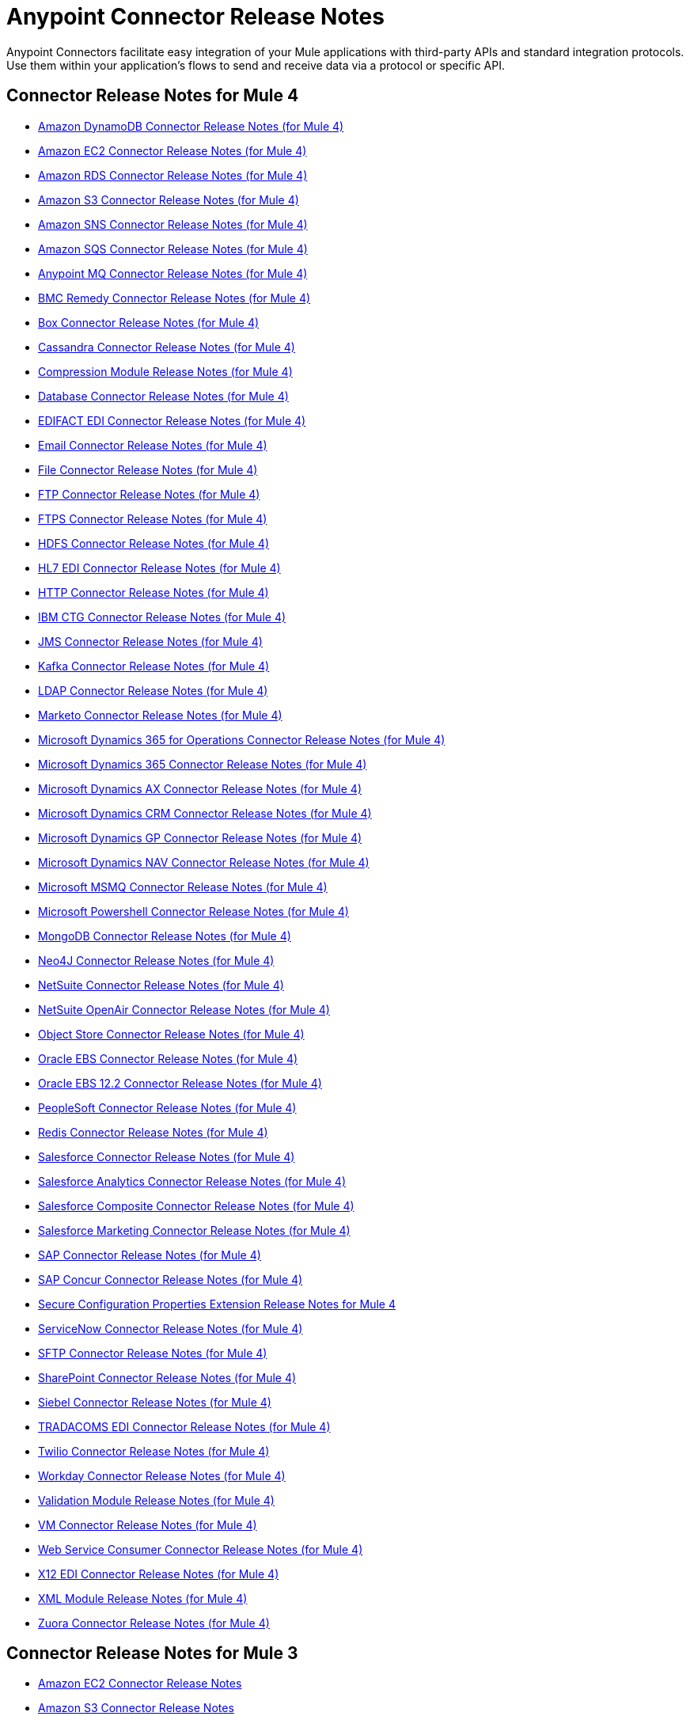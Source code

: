 = Anypoint Connector Release Notes
:keywords: release notes, connectors

Anypoint Connectors facilitate easy integration of your Mule applications with third-party APIs and standard integration protocols. Use them within your application's flows to send and receive data via a protocol or specific API.

[[mule_4]]
== Connector Release Notes for Mule 4

* link:amazon-dynamodb-connector-release-notes-mule-4[Amazon DynamoDB Connector Release Notes (for Mule 4)]
* link:amazon-ec2-connector-release-notes-mule-4[Amazon EC2 Connector Release Notes (for Mule 4)]
* link:amazon-rds-connector-release-notes-mule-4[Amazon RDS Connector Release Notes (for Mule 4)]
* link:amazon-s3-connector-release-notes-mule-4[Amazon S3 Connector Release Notes (for Mule 4)]
* link:amazon-sns-connector-release-notes-mule-4[Amazon SNS Connector Release Notes (for Mule 4)]
* link:amazon-sqs-connector-release-notes-mule-4[Amazon SQS Connector Release Notes (for Mule 4)]
* link:anypoint-mq-connector-release-notes-mule-4[Anypoint MQ Connector Release Notes (for Mule 4)]
* link:bmc-remedy-connector-release-notes-mule-4[BMC Remedy Connector Release Notes (for Mule 4)]
* link:box-connector-release-notes-mule-4[Box Connector Release Notes (for Mule 4)]
* link:cassandra-connector-release-notes-mule-4[Cassandra Connector Release Notes (for Mule 4)]
* link:module-compression[Compression Module Release Notes (for Mule 4)]
* link:connector-db[Database Connector Release Notes (for Mule 4)]
* link:edifact-edi-connector-release-notes[EDIFACT EDI Connector Release Notes (for Mule 4)]
* link:connector-email[Email Connector Release Notes (for Mule 4)]
* link:connector-file[File Connector Release Notes (for Mule 4)]
* link:connector-ftp[FTP Connector Release Notes (for Mule 4)]
* link:connector-ftps[FTPS Connector Release Notes (for Mule 4)]
* link:hdfs-connector-release-notes-mule-4[HDFS Connector Release Notes (for Mule 4)]
* link:hl7-connector-release-notes-mule-4[HL7 EDI Connector Release Notes (for Mule 4)]
* link:connector-http[HTTP Connector Release Notes (for Mule 4)]
* link:ibm-ctg-connector-release-notes-mule-4[IBM CTG Connector Release Notes (for Mule 4)]
* link:connector-jms[JMS Connector Release Notes (for Mule 4)]
* link:kafka-connector-release-notes-mule-4[Kafka Connector Release Notes (for Mule 4)]
* link:ldap-connector-release-notes-mule-4[LDAP Connector Release Notes (for Mule 4)]
* link:marketo-connector-release-notes-mule-4[Marketo Connector Release Notes (for Mule 4)]
* link:microsoft-365-ops-connector-release-notes-mule-4[Microsoft Dynamics 365 for Operations Connector Release Notes (for Mule 4)]
* link:microsoft-dynamics-365-connector-release-notes-mule-4[Microsoft Dynamics 365 Connector Release Notes (for Mule 4)]
* link:ms-dynamics-ax-connector-release-notes-mule-4[Microsoft Dynamics AX Connector Release Notes (for Mule 4)]
* link:ms-dynamics-crm-connector-release-notes[Microsoft Dynamics CRM Connector Release Notes (for Mule 4)]
* link:microsoft-dynamics-gp-connector-release-notes-mule-4[Microsoft Dynamics GP Connector Release Notes (for Mule 4)]
* link:ms-dynamics-nav-connector-release-notes-mule-4[Microsoft Dynamics NAV Connector Release Notes (for Mule 4)]
* link:msmq-connector-release-notes-mule-4[Microsoft MSMQ Connector Release Notes (for Mule 4)]
* link:microsoft-powershell-connector-release-notes-mule-4[Microsoft Powershell Connector Release Notes (for Mule 4)]
// * link:ms-service-bus-connector-release-notes-mule-4[Microsoft Service Bus Connector Release Notes (for Mule 4)]
* link:mongodb-connector-release-notes-mule-4[MongoDB Connector Release Notes (for Mule 4)]
* link:neo4j-connector-release-notes-mule-4[Neo4J Connector Release Notes (for Mule 4)]
* link:netsuite-connector-release-notes-mule-4[NetSuite Connector Release Notes (for Mule 4)]
* link:netsuite-openair-connector-release-notes-mule-4[NetSuite OpenAir Connector Release Notes (for Mule 4)]
* link:object-store-connector-release-notes-mule-4[Object Store Connector Release Notes (for Mule 4)]
* link:oracle-ebs-connector-release-notes-mule-4[Oracle EBS Connector Release Notes (for Mule 4)]
* link:oracle-ebs-122-connector-release-notes-mule-4[Oracle EBS 12.2 Connector Release Notes (for Mule 4)]
* link:peoplesoft-connector-release-notes-mule-4[PeopleSoft Connector Release Notes (for Mule 4)]
* link:redis-connector-release-notes-mule-4[Redis Connector Release Notes (for Mule 4)]
* link:salesforce-connector-release-notes-mule-4[Salesforce Connector Release Notes (for Mule 4)]
* link:salesforce-analytics-connector-release-notes-mule-4[Salesforce Analytics Connector Release Notes (for Mule 4)]
* link:salesforce-composite-connector-release-notes-mule-4[Salesforce Composite Connector Release Notes (for Mule 4)]
* link:salesforce-mktg-connector-release-notes-mule-4[Salesforce Marketing Connector Release Notes (for Mule 4)]
* link:sap-connector-release-notes-mule-4[SAP Connector Release Notes (for Mule 4)]
* link:sap-concur-connector-release-notes-mule-4[SAP Concur Connector Release Notes (for Mule 4)]
* link:secure-properties[Secure Configuration Properties Extension Release Notes for Mule 4]
* link:servicenow-connector-release-notes-mule-4[ServiceNow Connector Release Notes (for Mule 4)]
* link:connector-sftp[SFTP Connector Release Notes (for Mule 4)]
* link:sharepoint-connector-release-notes-mule-4[SharePoint Connector Release Notes (for Mule 4)]
* link:siebel-connector-release-notes-mule-4[Siebel Connector Release Notes (for Mule 4)]
* link:tradacoms-edi-connector-release-notes-mule-4[TRADACOMS EDI Connector Release Notes (for Mule 4)]
* link:twilio-connector-release-notes-mule-4[Twilio Connector Release Notes (for Mule 4)]
* link:workday-connector-release-notes-mule-4[Workday Connector Release Notes (for Mule 4)]
* link:module-validation[Validation Module Release Notes (for Mule 4)]
* link:connector-vm[VM Connector Release Notes (for Mule 4)]
* link:connector-wsc[Web Service Consumer Connector Release Notes (for Mule 4)]
* link:x12-edi-connector-release-notes-mule-4[X12 EDI Connector Release Notes (for Mule 4)]
* link:module-xml[XML Module Release Notes (for Mule 4)]
* link:zuora-connector-release-notes-mule-4[Zuora Connector Release Notes (for Mule 4)]

[[mule_3]]
== Connector Release Notes for Mule 3

* link:amazon-ec2-connector-release-notes[Amazon EC2 Connector Release Notes]
* link:amazon-s3-connector-release-notes[Amazon S3 Connector Release Notes]
* link:amazon-sns-connector-release-notes[Amazon SNS Connector Release Notes]
* link:amazon-sqs-connector-release-notes[Amazon SQS Connector Release Notes]
* link:amqp-connector-release-notes[AMQP Connector Release Notes]
* link:mq-connector-release-notes[Anypoint MQ Connector Release Notes]
* link:anypoint-partner-manager-release-notes[Anypoint Partner Manager Release Notes]
* link:as2-connector-release-notes[AS2 Connector Release Notes]
* link:box-connector-release-notes[Box Connector Release Notes]
* link:cassandra-connector-release-notes[Cassandra Connector Release Notes]
* link:cloudhub-connector-release-notes[CloudHub Connector Release Notes]
* link:concur-connector-release-notes[Concur Connector Release Notes]
* link:dotnet-connector-release-notes[DotNet Connector Release Notes]
* link:ftps-connector-release-notes[FTPS Connector Release Notes]
* link:hdfs-connector-release-notes[HDFS Connector Release Notes]
* link:hl7-connector-release-notes[HL7 Connector Release Notes]
* link:hl7-mllp-connector-release-notes[HL7 MLLP Connector Release Notes]
* link:ibm-ctg-connector-release-notes[IBM CTG Connector Release Notes]
* link:kafka-connector-release-notes[Kafka Connector Release Notes]
* link:ldap-connector-release-notes[LDAP Connector Release Notes]
* link:marketo-connector-release-notes[Marketo Connector Release Notes]
* link:microsoft-dynamics-365-release-notes[Microsoft Dynamics 365 Connector Release Notes]
* link:microsoft-dynamics-365-operations-release-notes[Microsoft Dynamics 365 for Operations Connector Release Notes]
* link:microsoft-dynamics-ax-2012-connector-release-notes[Microsoft Dynamics AX 2012 Connector Release Notes]
* link:microsoft-dynamics-crm-connector-release-notes[Microsoft Dynamics CRM Connector Release Notes]
* link:microsoft-dynamics-gp-connector-release-notes[Microsoft Dynamics GP Connector Release Notes]
* link:microsoft-dynamics-nav-connector-release-notes[Microsoft Dynamics NAV Connector Release Notes]
* link:microsoft-service-bus-connector-release-notes[Microsoft Service Bus Connector Release Notes]
* link:microsoft-sharepoint-2010-connector-release-notes[Microsoft SharePoint 2010 Connector Release Notes]
* link:microsoft-sharepoint-2013-connector-release-notes[Microsoft SharePoint 2013 Connector Release Notes]
* link:microsoft-sharepoint-online-connector-release-notes[Microsoft SharePoint Online Connector Release Notes]
* link:mongodb-connector-release-notes[MongoDB Connector Release Notes]
* link:msmq-connector-release-notes[MSMQ Connector Release Notes]
* link:neo4j-connector-release-notes[Neo4J Connector Release Notes]
* link:netsuite-connector-release-notes[NetSuite Connector Release Notes]
* link:netsuite-openair-connector-release-notes[NetSuite OpenAir Connector Release Notes]
* link:objectstore-release-notes[ObjectStore Connector Release Notes]
* link:oracle-e-business-suite-ebs-connector-release-notes[Oracle E-Business Suite (EBS) Connector Release Notes]
* link:oracle-ebs-122-connector-release-notes[Oracle E-Business Suite (EBS) 12.2.x Connector Release Notes]
* link:partner-manager-connector-release-notes[Partner Manager Connector Release Notes]
* link:mule-paypal-anypoint-connector-release-notes[PayPal Connector Release Notes]
* link:peoplesoft-connector-release-notes[PeopleSoft Connector Release Notes]
* link:redis-connector-release-notes[Redis Connector Release Notes]
* link:remedy-connector-release-notes[Remedy Connector Release Notes]
* link:rosettanet-connector-release-notes[RosettaNet Connector Release Notes]
* link:salesforce-connector-release-notes[Salesforce Connector Release Notes]
* link:salesforce-analytics-cloud-connector-release-notes[Salesforce Analytics Cloud Connector Release Notes]
* link:sap-connector-release-notes[SAP Connector Release Notes]
* link:servicenow-connector-release-notes[ServiceNow Connector Release Notes]
* link:siebel-connector-release-notes[Siebel Connector Release Notes]
* link:successfactors-connector-release-notes[SuccessFactors Connector Release Notes]
* link:tradacoms-connector-release-notes[TRADACOMS Connector Release Notes]
* link:twilio-connector-release-notes[Twilio Connector Release Notes]
* link:windows-gateway-services-release-notes[Windows Gateway Services]
* link:workday-connector-release-notes[Workday Connector Release Notes]
* link:x12-edifact-modules-release-notes[X12 and EDIFACT Modules Release Notes]
* link:zuora-connector-release-notes[Zuora Connector Release Notes]

== See Also

* https://forums.mulesoft.com[MuleSoft Forum].
* https://support.mulesoft.com[Contact MuleSoft Support].
